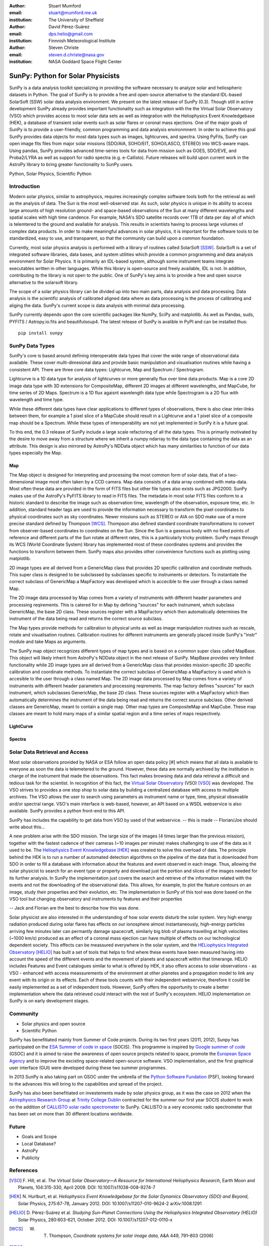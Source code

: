 :author: Stuart Mumford
:email: stuart@mumford.me.uk
:institution: The University of Sheffield

:author: David Pérez-Suárez
:email: dps.helio@gmail.com
:institution: Finnnish Meteorological Institute

:author: Steven Christe
:email: steven.d.christe@nasa.gov
:institution: NASA Goddard Space Flight Center

----------------------------------
SunPy: Python for Solar Physicists
----------------------------------

.. class:: abstract

SunPy is a data analysis toolkit specializing in providing the software necessary to analyze solar and heliospheric datasets in Python. 
The goal of SunPy is to provide a free and open-source alternative to the standard IDL-based SolarSoft (SSW) solar data analysis environment. 
We present on the latest release of SunPy (0.3). 
Though still in active development SunPy already provides important functionality such as integration with the the Virtual Solar Observatory (VSO) which provides access to most solar data sets as well as integration with the Heliophysics Event Knowledgebase (HEK), a database of transient solar events such as solar flares or coronal mass ejections. 
One of the major goals of SunPy is to provide a user-friendly, common programming and data analysis environmnent. 
In order to achieve this goal SunPy provides data objects for most data types such as images, lightcurves, and spectra. 
Using PyFits, SunPy can open image fits files from major solar missions (SDO/AIA, SOHO/EIT, SOHO/LASCO, STEREO) into WCS-aware maps. 
Using pandas, SunPy provides advanced time-series tools for data from mission such as GOES, SDO/EVE, and Proba2/LYRA as well as support for radio spectra (e.g. e-Callisto). 
Future releases will build upon current work in the AstroPy library to bring greater functionality to SunPy users.

.. class:: keywords

   Python, Solar Physics, Scientific Python

Introduction
------------

Modern solar physics, similar to astrophysics, requires increasingly complex software tools both for the retrieval as well as the analysis of data. 
The Sun is the most well-observed star. 
As such, solar physics is unique in its ability to access large amounts of high resolution ground- and space-based observations of the Sun at many different wavelengths and spatial scales with high time candence. 
For example, NASA's SDO satellite records over 1TB of data per day all of which is telemtered to the ground and available for analysis. 
This results in scientists having to process large volumes of complex data products. 
In order to make meaningful advances in solar physics, it is important for the software tools to be standardized, easy to use, and transparent, so that the community can build upon a common foundation.

Currently, most solar physics analysis is performed with a library of routines called SolarSoft [SSW]_. 
SolarSoft is a set of integrated software libraries, data bases, and system utilities which provide a common programming and data analysis environment for Solar Physics. 
It is primarily an IDL-based system, although some instrument teams integrate executables written in other languages. 
While this library is open-source and freely available, IDL is not. 
In addition, contributing to the library is not open to the public. 
One of SunPy's key aims is to provide a free and open source alternative to the solarsoft library.

The scope of a solar physics library can be divided up into two main parts, data analysis and data processing.
Data analysis is the scientific analysis of calibrated aligned data where as data processing is the process of calibrating and aliging the data. 
SunPy's current scope is data analysis with minimal data processing.

SunPy currently depends upon the core scientific packages like NumPy, SciPy and matplotlib. 
As well as Pandas, suds, PYFITS / Astropy.io.fits and beautifulsoup4.
The latest release of SunPy is avalible in PyPI and can be installed thus:: 
    
    pip install sunpy


SunPy Data Types
----------------

SunPy's core is based around defining interoperable data types that cover the wide range of observational data available. 
These cover multi-dimesional data and provide basic manipulation and visualisation routines while having a consistent API. 
There are three core data types: Lightcurve, Map and Spectrum / Spectrogram.

Lightcurve is a 1D data type for analysis of lightcurves or more generally flux over time data products.
Map is a core 2D image data type with 3D extensions for CompositeMap, different 2D images at different wavelengths, and MapCube, for time series of 2D Maps. 
Spectrum is a 1D flux agaisnt wavelength data type while Spectrogram is a 2D flux with wavelength and time type.

While these different data types have clear applications to different types of observations, there is also clear inter-links between them, for example a 1 pixel slice of a MapCube should result in a Lightcurve and a 1 pixel slice of a composite map should be a Spectrum. 
While these types of interoperability are not yet implemented in SunPy it is a future goal.

To this end, the 0.3 release of SunPy include a large scale refactoring of all the data types. 
This is primarily motivated by the desire to move away from a structure where we inherit a numpy ndarray to the data type containing the data as an attribute. 
This design is also mirrored by AstroPy's NDData object which has many similarities to function of our data types especially the Map.

Map
===

The Map object is designed for interpreting and processing the most common form of solar data, that of a two-dimensional image most often taken by a CCD camera. 
Map data consists of a data array combined with meta-data. 
Most often these data are provided in the form of FITS files but other file types also exists such as JPG2000. 
SunPy makes use of the AstroPy's PyFITS library to read in FITS files. 
The metadata in most solar FITS files conform to a historic standard to describe the image such as observation time, wavelength of the observation, exposure time, etc. 
In addition, standard header tags are used to provide the information necessary to transform the pixel coordinates to physical coordinates such as sky coordinates. 
Newer missions such as STEREO or AIA on SDO make use of a more precise standard defined by Thompson [WCS]_. 
Thompson also defined standard coordinate transformations to convert from observer-based coordinates to coordinates on the Sun. 
Since the Sun is a gaseous body with no fixed points of reference and different parts of the Sun rotate at different rates, this is a particularly tricky problem. 
SunPy maps through its WCS (World Coordinate System) library has implemented most of these coordinates systems and provides the functions to transform between them. 
SunPy maps also provides other conveinience functions such as plotting using matplotlib.

2D image types are all derived from a GenericMap class that provides 2D specific calibration and coordinate methods. 
This super class is designed to be subclassed by subclasses specific to instruments or detectors. 
To instantiate the correct subclass of GenericMap a MapFactory was developed which is accecible to the user through a class named Map.

The 2D image data processed by Map comes from a variety of instruments with different header parameters and processing reqirements. 
This is catered for in Map by defining "sources" for each instrument, which subclass GenericMap, the base 2D class. 
These sources register with a MapFactory which then automatically determines the instrument of the data being read and returns the correct source subclass.

The Map types provide methods for calibration to physical units as well as image manipulation routines such as rescale, rotate and visualisation routines. 
Calibration routines for different instruments are generally placed inside SunPy's "instr" module and take Maps as arguments.

The SunPy map object recognizes different types of map types and is based on a common super class called MapBase. 
This object will likely inherit from AstroPy's NDData object in the next release of SunPy. 
MapBase provides very limited functionality while 2D image types are all derived from a GenericMap class that provides mission-specific 2D specific calibration and coordinate methods. 
To instantiate the correct subclass of GenericMap a MapFactory is used which is accesible to the user through a class named Map. 
The 2D image data processed by Map comes from a variety of instruments with different header parameters and processing reqirements. 
The map factory defines "sources" for each instrument, which subclasses GenericMap, the base 2D class. 
These sources register with a MapFactory which then automatically determines the instrument of the data being read and returns the correct source subclass. 
Other derived classes are GenericMap, meant to contain a single map. 
Other map types are CompositeMap and MapCube. 
These map classes are meant to hold many maps of a similar spatial region and a time series of maps respectively. 

LightCurve
==========

Spectra
=======


.. Function, Scope and Organisation of

.. * Map
.. * Spectra
.. * LightCurve

Solar Data Retrieval and Access
-------------------------------

Most solar observations provided by NASA or ESA follow an open data policy [#] which means that all data is available to everyone as soon the data is telemetered to the ground. 
However, these data are normally archived by the institution in charge of the instrument that made the observations. 
This fact makes browsing data and data retrieval a difficult and tedious task for the scientist. 
In recognition of this fact, the `Virtual Solar Observatory <http://virtualsolar.org>`_ (VSO) [VSO]_ was developed. 
The VSO strives to provides a one stop shop to solar data by building a centralized database with access to multiple archives. 
The VSO allows the user to search using parameters as instrument name or type, time, physical obsevable and/or spectral range.  
VSO's main interface is web-based, however, an API based on a WSDL webservice is also available. SunPy provides a python front-end to this API. 

SunPy has includes the capability to get data from VSO by used of that webservice.
-- this is made -- Florian/Joe should write about this...

A new problem arise with the SDO mission. 
The large size of the images (4 times larger than the previous mission), together with the fastest cadence of their cameras (~10 images per minute) makes challenging to use of the data as it used to be. 
The `Heliophysics Event Knowledgebase <http://www.lmsal.com/hek/>`_ [HEK]_ was created to solve this overload of data. 
The principle behind the HEK is to run a number of automated detection algorithms on the pipeline of the data that is downloaded from SDO in order to fill a database with information about the features and event observed in each image. 
Thus, allowing the solar physicist to search for an event type or property and download just the portion and slices of the images needed for its further analysis. 
In SunPy the implementation just covers the search and retrieve of the information related with the events and not the downloading of the observational data. 
This allows, for example, to plot the feature contours on an image, study their properties and their evolution, etc.
The implementation in SunPy of this tool was done based on the VSO tool but changing observatory and instruments by features and their properties

-- Jack and Florian are the best to describe how this was done.

Solar physicist are also interested in the understanding of how solar events disturb the solar system. 
Very high energy radiation produced during solar flares has effects on our ionosphere almost instantaneously, high-energy particles arriving few minutes later can permantly damage spacecraft, similarly big blob of plasma travelling at high velocities (~1000 km/s) produced as an effect of a coronal mass ejection can have multiple of effects on our technological dependent society. 
This effects can be meassured everywhere in the solar system, and the `HELiophysics Integrated Observatory <http://helio-vo.eu/>`_ [HELIO]_ has built a set of tools that helps to find where these events have been measured having into account the speed of the different events and the movement of planets and spacecraft within that timerange. 
HELIO includes Features and Event catalogues similar to what is offered by HEK, it also offers access to solar observations - as VSO - enhanced with access meassurements of the environment at other planetes and a propagation model to link any event with its origin or its effects. 
Each of these tools counts with their independent webservice, therefore it could be easily implemented as a set of independent tools. 
However, SunPy offers the opportunity to create a better implementation where the data retrieved could interact with the rest of SunPy's ecosystem. 
HELIO implementation on SunPy is on early development stages. 

Community
---------

* Solar physics and open source
* Scientific Python

SunPy has benefitiated mainly from Summer of Code projects. 
During its two first years (2011, 2012), Sunpy has participated on the `ESA Summer of code in space <http://sophia.estec.esa.int/socis2012/>`_ (SOCIS). 
This programme is inspired by `Google summer of code <https://developers.google.com/open-source/soc/>`_ (GSOC) and it is aimed to raise the awareness of open source projects related to space, promote the `European Space Agency <http://www.esa.int/>`_ and to improve the excisting space-related open-source software.   VSO implementation, and the first graphical user interface (GUI) were developed during these two summer programmes. 

In 2013 SunPy is also taking part on GSOC under the umbrella of the `Python Software Fundation <http://www.python.org/psf/>`_ (PSF), looking forward to the advances this will bring to the capabilities and spread of the project. 

SunPy has also been benefitiated on investements made by solar physics group, as it was the case on 2012 when the `Astrophysics Research Group <http://physics.tcd.ie/Astrophysics/>`_ at `Trinity College Dublin <http://www.tcd.ie>`_ contracted for the summer our first year SOCIS student to work on the addition of `CALLISTO solar radio spectrometer <http://www.e-callisto.org/>`_ to SunPy. 
CALLISTO is a very economic radio spectrometer that has been set on more than 30 different locations worldwide.


Future
------

* Goals and Scope
* Local Database?
* AstroPy
* Publicity

References
----------
.. [VSO] F. Hill, et al. *The Virtual Solar Observatory—A Resource for International Heliophysics Research*,
         Earth Moon and Planets, 104:315-330, April 2009. DOI: 10.1007/s11038-008-9274-7
.. [HEK] N. Hurlburt, et al. *Heliophysics Event Knowledgebase for the Solar Dynamics Observatory (SDO) and Beyond*,
         Solar Physics, 275:67-78, January 2012. DOI: 10.1007/s11207-010-9624-2 arXiv:1008.1291
.. [HELIO] D. Pérez-Suárez et al. *Studying Sun–Planet Connections Using the Heliophysics Integrated Observatory (HELIO)*
           Solar Physics, 280:603-621, October 2012. DOI: 10.1007/s11207-012-0110-x
	

.. [WCS] W. T. Thompson, *Coordinate systems for solar image data*, A&A 449, 791–803 (2006)

.. [SSW] S. L. Freeland, B. N. Handy, *Data Analysis with the SolarSoft System*, Solar Physics, v. 182, Issue 2, p. 497-500 (1998)

.. [#] All use of data comming from NASA mission from the Heliophysics Division followes a explicit `copyright and Rules of the Road <http://sdo.gsfc.nasa.gov/data/rules.php>`_.

